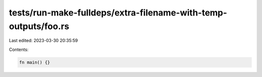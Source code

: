 tests/run-make-fulldeps/extra-filename-with-temp-outputs/foo.rs
===============================================================

Last edited: 2023-03-30 20:35:59

Contents:

.. code-block:: rs

    fn main() {}



